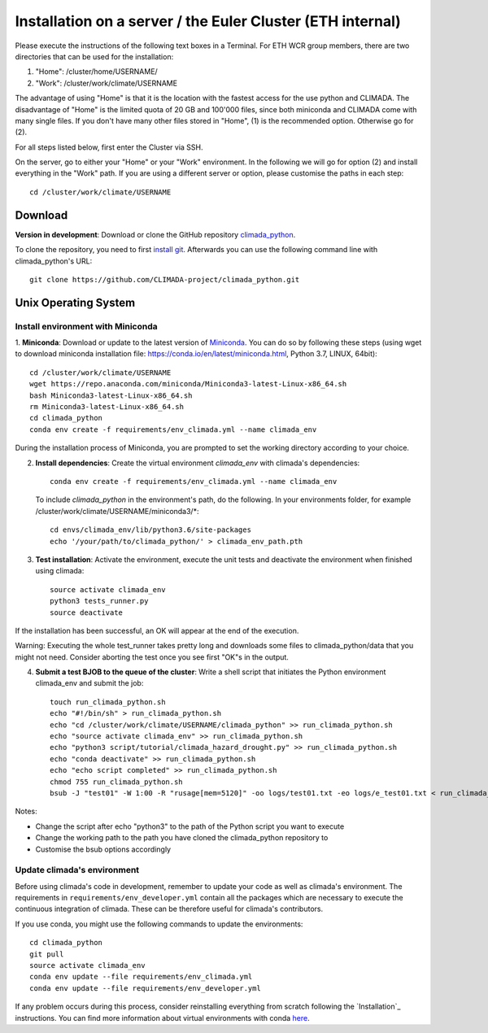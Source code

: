 .. _Installation_EULER:

Installation on a server / the Euler Cluster (ETH internal)
************

Please execute the instructions of the following text boxes in a Terminal.
For ETH WCR group members, there are two directories that can be used for the installation:

1. "Home": /cluster/home/USERNAME/

2. "Work": /cluster/work/climate/USERNAME

The advantage of using "Home" is that it is the location with the fastest access for the use python and CLIMADA.
The disadvantage of "Home" is the limited quota of 20 GB and 100'000 files, since both miniconda and CLIMADA come with many single files.
If you don't have many other files stored in "Home", (1) is the recommended option. Otherwise go for (2).

For all steps listed below, first enter the Cluster via SSH.

On the server, go to either your "Home" or your "Work" environment. In the following we will go for option (2) and install everything in the "Work" path.
If you are using a different server or option, please customise the paths in each step::

    cd /cluster/work/climate/USERNAME

Download
========
**Version in development**: Download or clone the GitHub repository `climada_python <https://github.com/CLIMADA-project/climada_python.git>`_.

To clone the repository, you need to first `install git <https://www.linode.com/docs/development/version-control/how-to-install-git-on-linux-mac-and-windows/>`_.
Afterwards you can use the following command line with climada_python's URL::

    git clone https://github.com/CLIMADA-project/climada_python.git


Unix Operating System
=====================


Install environment with Miniconda
----------------------------------
1. **Miniconda**: Download or update to the latest version of `Miniconda <https://conda.io/miniconda.html>`_. You can do so by following these steps
(using wget to download miniconda installation file: https://conda.io/en/latest/miniconda.html, Python 3.7, LINUX, 64bit)::

    cd /cluster/work/climate/USERNAME
    wget https://repo.anaconda.com/miniconda/Miniconda3-latest-Linux-x86_64.sh
    bash Miniconda3-latest-Linux-x86_64.sh
    rm Miniconda3-latest-Linux-x86_64.sh
    cd climada_python
    conda env create -f requirements/env_climada.yml --name climada_env


During the installation process of Miniconda, you are prompted to set the working directory according to your choice.

2. **Install dependencies**: Create the virtual environment *climada_env* with climada's dependencies::

    conda env create -f requirements/env_climada.yml --name climada_env 

   To include *climada_python* in the environment's path, do the following. In your environments folder, for example /cluster/work/climate/USERNAME/miniconda3/*::
   
    cd envs/climada_env/lib/python3.6/site-packages
    echo '/your/path/to/climada_python/' > climada_env_path.pth

3. **Test installation**: Activate the environment, execute the unit tests and deactivate the environment when finished using climada::

    source activate climada_env
    python3 tests_runner.py
    source deactivate
  

If the installation has been successful, an OK will appear at the end of the execution.

Warning: Executing the whole test_runner takes pretty long and downloads some files to climada_python/data that you might not need.
Consider aborting the test once you see first "OK"s in the output.

4. **Submit a test BJOB to the queue of the cluster**: Write a shell script that initiates the Python environment climada_env and submit the job::

    touch run_climada_python.sh
    echo "#!/bin/sh" > run_climada_python.sh
    echo "cd /cluster/work/climate/USERNAME/climada_python" >> run_climada_python.sh
    echo "source activate climada_env" >> run_climada_python.sh
    echo "python3 script/tutorial/climada_hazard_drought.py" >> run_climada_python.sh
    echo "conda deactivate" >> run_climada_python.sh
    echo "echo script completed" >> run_climada_python.sh
    chmod 755 run_climada_python.sh
    bsub -J "test01" -W 1:00 -R "rusage[mem=5120]" -oo logs/test01.txt -eo logs/e_test01.txt < run_climada_python.sh


Notes:

- Change the script after echo "python3" to the path of the Python script you want to execute

- Change the working path to the path you have cloned the climada_python repository to

- Customise the bsub options accordingly



Update climada's environment
----------------------------
Before using climada's code in development, remember to update your code as well as climada's environment. The requirements in ``requirements/env_developer.yml`` contain all the packages which are necessary to execute the continuous integration of climada. These can be therefore useful for climada's contributors. 

If you use conda, you might use the following commands to update the environments::

    cd climada_python
    git pull
    source activate climada_env
    conda env update --file requirements/env_climada.yml
    conda env update --file requirements/env_developer.yml
    
If any problem occurs during this process, consider reinstalling everything from scratch following the `Installation`_ instructions. 
You can find more information about virtual environments with conda `here <https://conda.io/docs/user-guide/tasks/manage-environments.html>`_.

